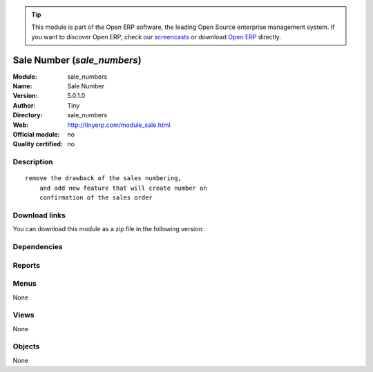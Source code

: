 
.. i18n: .. module:: sale_numbers
.. i18n:     :synopsis: Sale Number 
.. i18n:     :noindex:
.. i18n: .. 

.. module:: sale_numbers
    :synopsis: Sale Number 
    :noindex:
.. 

.. i18n: .. raw:: html
.. i18n: 
.. i18n:       <br />
.. i18n:     <link rel="stylesheet" href="../_static/hide_objects_in_sidebar.css" type="text/css" />

.. raw:: html

      <br />
    <link rel="stylesheet" href="../_static/hide_objects_in_sidebar.css" type="text/css" />

.. i18n: .. tip:: This module is part of the Open ERP software, the leading Open Source 
.. i18n:   enterprise management system. If you want to discover Open ERP, check our 
.. i18n:   `screencasts <http://openerp.tv>`_ or download 
.. i18n:   `Open ERP <http://openerp.com>`_ directly.

.. tip:: This module is part of the Open ERP software, the leading Open Source 
  enterprise management system. If you want to discover Open ERP, check our 
  `screencasts <http://openerp.tv>`_ or download 
  `Open ERP <http://openerp.com>`_ directly.

.. i18n: .. raw:: html
.. i18n: 
.. i18n:     <div class="js-kit-rating" title="" permalink="" standalone="yes" path="/sale_numbers"></div>
.. i18n:     <script src="http://js-kit.com/ratings.js"></script>

.. raw:: html

    <div class="js-kit-rating" title="" permalink="" standalone="yes" path="/sale_numbers"></div>
    <script src="http://js-kit.com/ratings.js"></script>

.. i18n: Sale Number (*sale_numbers*)
.. i18n: ============================
.. i18n: :Module: sale_numbers
.. i18n: :Name: Sale Number
.. i18n: :Version: 5.0.1.0
.. i18n: :Author: Tiny
.. i18n: :Directory: sale_numbers
.. i18n: :Web: http://tinyerp.com/module_sale.html
.. i18n: :Official module: no
.. i18n: :Quality certified: no

Sale Number (*sale_numbers*)
============================
:Module: sale_numbers
:Name: Sale Number
:Version: 5.0.1.0
:Author: Tiny
:Directory: sale_numbers
:Web: http://tinyerp.com/module_sale.html
:Official module: no
:Quality certified: no

.. i18n: Description
.. i18n: -----------

Description
-----------

.. i18n: ::
.. i18n: 
.. i18n:   remove the drawback of the sales numbering, 
.. i18n:       and add new feature that will create number on 
.. i18n:       confirmation of the sales order

::

  remove the drawback of the sales numbering, 
      and add new feature that will create number on 
      confirmation of the sales order

.. i18n: Download links
.. i18n: --------------

Download links
--------------

.. i18n: You can download this module as a zip file in the following version:

You can download this module as a zip file in the following version:

.. i18n:   * `trunk <http://www.openerp.com/download/modules/trunk/sale_numbers.zip>`_

  * `trunk <http://www.openerp.com/download/modules/trunk/sale_numbers.zip>`_

.. i18n: Dependencies
.. i18n: ------------

Dependencies
------------

.. i18n:  * :mod:`sale`
.. i18n:  * :mod:`account_base`

 * :mod:`sale`
 * :mod:`account_base`

.. i18n: Reports
.. i18n: -------

Reports
-------

.. i18n:  * Print Sale Order

 * Print Sale Order

.. i18n: Menus
.. i18n: -------

Menus
-------

.. i18n: None

None

.. i18n: Views
.. i18n: -----

Views
-----

.. i18n: None

None

.. i18n: Objects
.. i18n: -------

Objects
-------

.. i18n: None

None
